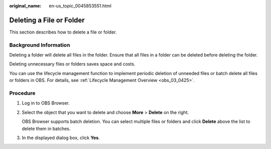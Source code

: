 :original_name: en-us_topic_0045853551.html

.. _en-us_topic_0045853551:

Deleting a File or Folder
=========================

This section describes how to delete a file or folder.

Background Information
----------------------

Deleting a folder will delete all files in the folder. Ensure that all files in a folder can be deleted before deleting the folder.

Deleting unnecessary files or folders saves space and costs.

You can use the lifecycle management function to implement periodic deletion of unneeded files or batch delete all files or folders in OBS. For details, see :ref:`Lifecycle Management Overview <obs_03_0425>`.

Procedure
---------

#. Log in to OBS Browser.

#. Select the object that you want to delete and choose **More** > **Delete** on the right.

   OBS Browser supports batch deletion. You can select multiple files or folders and click **Delete** above the list to delete them in batches.

#. In the displayed dialog box, click **Yes**.
